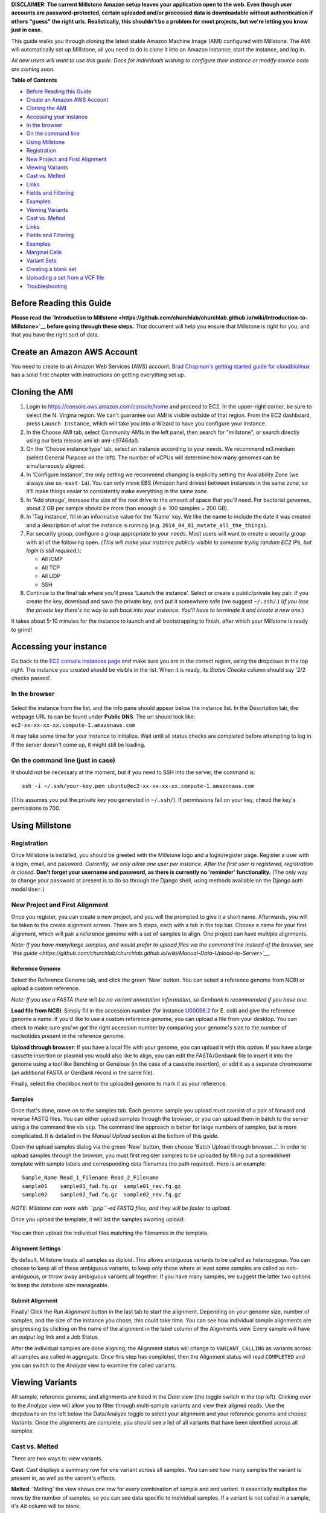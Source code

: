 **DISCLAIMER: The current Millstone Amazon setup leaves your application
open to the web. Even though user accounts are password-protected,
certain uploaded and/or processed data is downloadable without
authentication if others "guess" the right urls. Realistically, this
shouldn't be a problem for most projects, but we're letting you know
just in case.**

This guide walks you through cloning the latest stable Amazon Machine
Image (AMI) configured with Millstone. The AMI will automatically set up
Millstone, all you need to do is clone it into an Amazon instance, start
the instance, and log in.

*All new users will want to use this guide. Docs for individuals wishing
to configure their instance or modify source code are coming soon.*

**Table of Contents**

-  `Before Reading this Guide <#before-reading-this-guide>`__
-  `Create an Amazon AWS Account <#create-an-amazon-aws-account>`__
-  `Cloning the AMI <#cloning-the-ami>`__
-  `Accessing your instance <#accessing-your-instance>`__
-  `In the browser <#in-the-browser>`__
-  `On the command line <#on-the-command-line-just-in-case>`__
-  `Using Millstone <#using-millstone>`__
-  `Registration <#registration>`__
-  `New Project and First
   Alignment <#new-project-and-first-alignment>`__
-  `Viewing Variants <#viewing-variants>`__
-  `Cast vs. Melted <#cast-vs-melted>`__
-  `Links <#links>`__
-  `Fields and Filtering <#fields-and-filtering>`__
-  `Examples <#examples>`__
-  `Viewing Variants <#viewing-variants>`__
-  `Cast vs. Melted <#cast-vs-melted>`__
-  `Links <#links>`__
-  `Fields and Filtering <#fields-and-filtering>`__
-  `Examples <#examples>`__
-  `Marginal Calls <#marginal-calls>`__
-  `Variant Sets <#variant-sets>`__
-  `Creating a blank set <#creating-a-blank-set>`__
-  `Uploading a set from a VCF
   file <#uploading-a-set-from-a-vcf-file>`__
-  `Troubleshooting <#troubleshooting>`__

Before Reading this Guide
-------------------------

**Please read the `Introduction to
Millstone <https://github.com/churchlab/churchlab.github.io/wiki/Introduction-to-Millstone>`__
before going through these steps.** That document will help you ensure
that Millstone is right for you, and that you have the right sort of
data.

Create an Amazon AWS Account
----------------------------

You need to create to an Amazon Web Services (AWS) account. `Brad
Chapman's getting started guide for
cloudbiolinux <https://github.com/chapmanb/cloudbiolinux/blob/master/doc/intro/gettingStarted_CloudBioLinux.pdf?raw=true>`__
has a solid first chapter with instructions on getting everything set
up.

Cloning the AMI
---------------

1. Login to https://console.aws.amazon.com/console/home and proceed to
   EC2. In the upper-right corner, be sure to select the N. Virgina
   region. We can't guarantee our AMI is visible outside of that region.
   From the EC2 dashboard, press ``Launch Instance``, which will take
   you into a Wizard to have you configure your instance.

2. In the Choose AMI tab, select Community AMIs in the left panel, then
   search for "millstone", or search directly using our beta release ami
   id: ami-c9746da0.

3. On the 'Choose instance type' tab, select an instance according to
   your needs. We recommend m3.medium (select General Purpose on the
   left). The number of vCPUs will determine how many genomes can be
   simultaneously aligned.

4. In 'Configure instance', the only setting we recommend changing is
   explicitly setting the Availability Zone (we always use
   ``us-east-1a``). You can only move EBS (Amazon hard drives) between
   instances in the same zone, so it'll make things easier to
   consistently make everything in the same zone.

5. In 'Add storage', increase the size of the root drive to the amount
   of space that you'll need. For bacterial genomes, about 2 GB per
   sample should be more than enough (i.e. 100 samples = 200 GB).

6. In 'Tag instance', fill in an informative value for the 'Name' key.
   We like the name to include the date it was created and a description
   of what the instance is running (e.g.
   ``2014_04_01_mutate_all_the_things``).

7. For security group, configure a group appropriate to your needs. Most
   users will want to create a security group with all of the following
   open. (*This will make your instance publicly visible to someone
   trying random EC2 IPs, but login is still required.*):

   -  All ICMP
   -  All TCP
   -  All UDP
   -  SSH

8. Continue to the final tab where you'll press 'Launch the instance'.
   Select or create a public/private key pair. If you create the key,
   download and save the private key, and put it somewhere safe (we
   suggest ``~/.ssh/``.) (*If you lose the private key there's no way to
   ssh back into your instance. You'll have to terminate it and create a
   new one.*)

It takes about 5-10 minutes for the instance to launch and all
bootstrapping to finish, after which your Millstone is ready to grind!

Accessing your instance
-----------------------

Go back to the `EC2 console Instances
page <https://console.aws.amazon.com/ec2/v2/home?#Instances:>`__ and
make sure you are in the correct region, using the dropdown in the top
right. The instance you created should be visible in the list. When it
is ready, its *Status Checks* column should say '2/2 checks passed'.

In the browser
~~~~~~~~~~~~~~

.. figure:: https://cloud.githubusercontent.com/assets/515076/6034315/591031d4-abef-11e4-87bd-d66286b31b15.png
   :alt: 

Select the instance from the list, and the info pane should appear below
the instance list. In the Description tab, the webpage URL to can be
found under **Public DNS**. The url should look like:
``ec2-xx-xx-xx-xx.compute-1.amazonaws.com``

It may take some time for your instance to initialize. Wait until all
status checks are completed before attempting to log in. If the server
doesn't come up, it might still be loading.

On the command line (just in case)
~~~~~~~~~~~~~~~~~~~~~~~~~~~~~~~~~~

It should not be necessary at the moment, but if you need to SSH into
the server, the command is:

::

    ssh -i ~/.ssh/your-key.pem ubuntu@ec2-xx-xx-xx-xx.compute-1.amazonaws.com

(This assumes you put the private key you generated in ``~/.ssh/``). If
permissions fail on your key, ``chmod`` the key's permissions to 700.

Using Millstone
---------------

Registration
~~~~~~~~~~~~

Once Millstone is installed, you should be greeted with the Millstone
logo and a login/register page. Register a user with a login, email, and
password. *Currently, we only allow one user per instance. After the
first user is registered, registration is closed.* **Don't forget your
username and password, as there is currently no 'reminder'
functionality.** (The only way to change your password at present is to
do so through the Django shell, using methods available on the Django
auth model ``User``.)

New Project and First Alignment
~~~~~~~~~~~~~~~~~~~~~~~~~~~~~~~

Once you register, you can create a new project, and you will the
prompted to give it a short name. Afterwards, you will be taken to the
create alignment screen. There are 5 steps, each with a tab in the top
bar. Choose a name for your first alignment, which will pair a reference
genome with a set of samples to align. One project can have multiple
alignments.

*Note: If you have many/large samples, and would prefer to upload files
via the command line instead of the browser, see `this
guide <https://github.com/churchlab/churchlab.github.io/wiki/Manual-Data-Upload-to-Server>`__.*

Reference Genome
^^^^^^^^^^^^^^^^

Select the Reference Genome tab, and click the green 'New' button. You
can select a reference genome from NCBI or upload a custom reference.

*Note: If you use a FASTA there will be no variant annotation
information, so Genbank is recommended if you have one.*

**Load file from NCBI**: Simply fill in the accession number (for
instance `U00096.2 <http://www.ncbi.nlm.nih.gov/nuccore/U00096.2>`__ for
E. coli) and give the reference genome a name. If you'd like to use a
custom reference genome, you can upload a file from your desktop. You
can check to make sure you've got the right accession number by
comparing your genome's size to the number of nucleotides present in the
reference genome.

**Upload through browser**: If you have a local file with your genome,
you can upload it with this option. If you have a large cassette
insertion or plasmid you would also like to align, you can edit the
FASTA/Genbank file to insert it into the genome using a tool like
Benchling or Geneious (in the case of a cassette insertion), or add it
as a separate chromosome (an additional FASTA or GenBank record in the
same file).

Finally, select the checkbox next to the uploaded genome to mark it as
your reference.

Samples
^^^^^^^

Once that's done, move on to the samples tab. Each genome sample you
upload must consist of a pair of forward and reverse FASTQ files. You
can either upload samples through the browser, or you can upload them in
batch to the server using a the command line via ``scp``. The command
line approach is better for large numbers of samples, but is more
complicated. It is detailed in the *Manual Upload* section at the bottom
of this guide.

Open the upload samples dialog via the green 'New' button, then choose
'Batch Upload through browser...'. In order to upload samples through
the browser, you must first register samples to be uploaded by filling
out a spreadsheet template with sample labels and corresponding data
filenames (no path required). Here is an example:

::

    Sample_Name Read_1_Filename Read_2_Filename
    sample01    sample01_fwd.fq.gz  sample01_rev.fq.gz
    sample02    sample02_fwd.fq.gz  sample02_rev.fq.gz

*NOTE: Millstone can work with ``gzip``-ed FASTQ files, and they will be
faster to upload.*

Once you upload the template, it will list the samples awaiting upload:

.. figure:: https://cloud.githubusercontent.com/assets/515076/6034627/fb35f306-abf2-11e4-947c-e14664e9c804.png
   :alt: 

You can then upload the individual files matching the filenames in the
template.

Alignment Settings
^^^^^^^^^^^^^^^^^^

By default, Millstone treats all samples as diploid. This allows
ambiguous variants to be called as heterozygous. You can choose to keep
all of these ambiguous variants, to keep only those where at least some
samples are called as non-ambiguous, or throw away ambiguous variants
all together. If you have many samples, we suggest the latter two
options to keep the database size manageable.

Submit Alignment
^^^^^^^^^^^^^^^^

Finally! Click the *Run Alignment* button in the last tab to start the
alignment. Depending on your genome size, number of samples, and the
size of the instance you chose, this could take time. You can see how
individual sample alignments are progressing by clicking on the name of
the alignment in the label column of the Alignments view. Every sample
will have an *output log* link and a Job Status.

After the individual samples are done aligning, the Alignment status
will change to ``VARIANT_CALLING`` as variants across all samples are
called in aggregate. Once this step has completed, then the Alignment
status will read ``COMPLETED`` and you can switch to the *Analyze* view
to examine the called variants.

Viewing Variants
----------------

All sample, reference genome, and alignments are listed in the *Data*
view (the toggle switch in the top left). Clicking over to the *Analyze*
view will allow you to filter through multi-sample variants and view
their aligned reads. Use the dropdowns on the left below the
Data/Analyze toggle to select your alignment and your reference genome
and choose *Variants*. Once the alignments are complete, you should see
a list of all variants that have been identified across all samples.

Cast vs. Melted
~~~~~~~~~~~~~~~

There are two ways to view variants.

**Cast**: Cast displays a summary row for one variant across all
samples. You can see how many samples the variant is present in, as well
as the variant's effects.

**Melted**: 'Melting' the view shows one row for every combination of
sample and and variant. It essentially multiplies the rows by the number
of samples, so you can see data specific to individual samples. If a
variant is not called in a sample, it's *Alt* column will be blank.

Links
~~~~~

There are three link icons next to every sample.

-  *The magnifying glass* icon 'zooms in' to the melted view for that
   variant across all samples.
-  *The read alignment* icon shows how individual fastq reads align
   around a variant. It is useful for doing visual QC on an alignment,
   to make sure your reads are properly aligned around your variant.
-  *The bar graph* icon shows the coverage of your reads. Areas of high
   or low coverage might be of interest, and this view is more compact,
   which makes it easier to compare multiple samples.

*Note: If an icon is gray in the Cast view* it is disabled because it is
too intensive to display many samples simultaneously. Zoom into the
variant (with the magnifying glass) and inspect individual samples. You
can manually add and remove tracks in Jbrowse via the track list on the
left.

More information about using JBrowse and understanding its visualization
can be found at its `website <http://jbrowse.org/>`__.

Fields and Filtering
~~~~~~~~~~~~~~~~~~~~

Millstone uses a simple language to understand query syntax for
filtering variants.

*Note: Currently some of the field names can be confusing.* A list of
all available fields can be found with the *Fields...* button. The
default column names don't always correspond to the internal field
names. There isn't currently a well-documented list of what each field
means, but most of them are documented in the `VCF
specification <http://www.1000genomes.org/wiki/Analysis/Variant%20Call%20Format/vcf-variant-call-format-version-41>`__.
The ``INFO_EFF_*`` fields come from
`SnpEFF <http://snpeff.sourceforge.net/SnpEff_manual.html#output>`__.

Examples
^^^^^^^^

If you want to look at all variants in a certain gene:

``INFO_EFF_GENE = tolC``

If you want to look at all variants that have strong or moderate
predicted phenotypic effects:

``INFO_EFF_IMPACT = HIGH | INFO_EFF_IMPACT = LOW``

If you want to look in a certain region:

``CHROM = NC_000913 & POSITION > 500 & POSITION < 1000``

Marginal Calls
~~~~~~~~~~~~~~

We always run variant calling as diploid, even for haploid organisms
like E. coli, so that some poorly-supported variants appear
heterozygous. This allows marginal calls to be made in cases where only
a portion of the reads show a SNV, in cases of regional duplications or
if reads map to a non-unique region of the genome. Such marginal calls
have an orange fraction icon in their ALT column, and can also be
filtered on by using:

``IS_HET = TRUE`` or ``IS_HET = FALSE``

Additionally, the ``GT_TYPE`` field is another way to distinguish
marginal from strongly called variants. ``GT_TYPE`` can take values
between 0 or 1 for each sample/variant combination:

-  0 means the variant was called as reference in the sample
-  1 means the variant was called as heterozygous (i.e. marginal) in the
   sample
-  2 means the variant was called as homozygous (well-supported) in the
   sample

If you'd like to filter on only well-supported variants that have
moderate to strong affects on genes, you can use the filter:

``GT_TYPE = 2 & (INFO_EFF_IMPACT = HIGH | INFO_EFF_IMPACT = MODERATE)``

Variant Sets
~~~~~~~~~~~~

Variant sets are a way to group variants after filtering. The sets
created by default correspond to regions where the alignment had
problems; either there was insufficient coverage, no coverage, too much
coverage, or poor mapping quality (corresponding perhaps to regions that
are non-unique).

You can also create your own sets to group interesting variants, or
those whose alignments you'd like to examine by eye.

Creating a blank set
^^^^^^^^^^^^^^^^^^^^

You can create your own blank sets from the Sets tab in the *Data* view.
After creating a set, you can add variants to it in the *Analyze* view
using the checkboxes and the master checkbox dropdown on the left.

Uploading a set from a VCF file
^^^^^^^^^^^^^^^^^^^^^^^^^^^^^^^

You can also upload a variant set from a VCF file. Only the first 5
columns of the VCF will be used. The file must be tab delimited. Here is
an example:

::

    #CHROM          POS ID  REF ALT
    NC_000913   2242    .   G   A
    NC_000913   76  .   C   A
    NC_000913   3170    .   T   C
    NC_000913   1623    .   G   C
    NC_000913   3879    .   A   G
    NC_000913   3112    .   A   T
    NC_000913   1577    .   C   T
    NC_000913   5352    .   G   A
    NC_000913   4386    .   A   T
    NC_000913   1167    .   G   T
    NC_000913   5425    .   T   A
    NC_000913   951 .   C   A
    NC_000913   3993    .   A   G
    NC_000913   226 .   G   C
    NC_000913   2939    .   T   G
    NC_000913   92  .   C   A
    NC_000913   5563    .   A   C
    NC_000913   4446    .   A   C
    NC_000913   607 .   A   G
    NC_000913   5088    .   A   T

This way, you can identify variants you expected to be called in your
samples, such as alleles targeted by MAGE oligonucleotides.

Troubleshooting:
----------------

-  I can log in via SSH but the web interface doesn't load!

    You've probably forgotten to allow access to your instance through
    web interfaces. This can be fixed by adding the following
    connections to your security group: \* All ICMP \* All TCP \* All
    UDP You can do this by going to the Network & Security -> Security
    Groups section of the EC2 dashboard and editing the security group
    that you created in your instance. If you've forgotten this can be
    found in the main instance dash on the far right under security
    groups. Click on that and you should be able to edit inbound rules
    by right clicking on the Group ID

-  I've managed to load the webpage but get a 502 bad gateway error!

    Millstone is probably loading up, try again in a few minutes.

-  Registration is closed.

    Only one user is allowed to register (as soon as the server boots
    up), and afterwards registration is closed.

-  Millstone just sits there after importing a template file.

    This could be any number of things. If your template file is
    formatted correctly, it could be a completely out of space error, so
    check that you've got room on your drive containing Millstone. File
    formatting is often the biggest problem in this stage, so be careful
    that you've escaped spaces in file names.

-  I want to make sure everything's going right, where can I find the
   logs?

    The logs are by default at /var/log/supervisor
